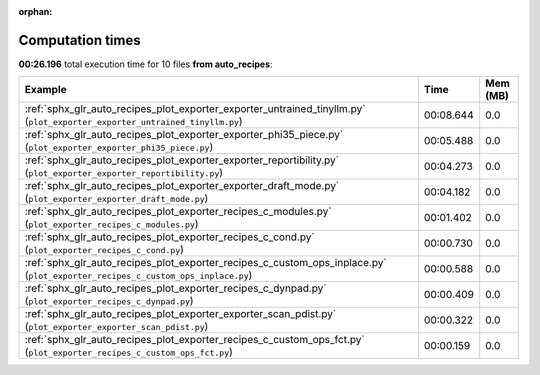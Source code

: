 
:orphan:

.. _sphx_glr_auto_recipes_sg_execution_times:


Computation times
=================
**00:26.196** total execution time for 10 files **from auto_recipes**:

.. container::

  .. raw:: html

    <style scoped>
    <link href="https://cdnjs.cloudflare.com/ajax/libs/twitter-bootstrap/5.3.0/css/bootstrap.min.css" rel="stylesheet" />
    <link href="https://cdn.datatables.net/1.13.6/css/dataTables.bootstrap5.min.css" rel="stylesheet" />
    </style>
    <script src="https://code.jquery.com/jquery-3.7.0.js"></script>
    <script src="https://cdn.datatables.net/1.13.6/js/jquery.dataTables.min.js"></script>
    <script src="https://cdn.datatables.net/1.13.6/js/dataTables.bootstrap5.min.js"></script>
    <script type="text/javascript" class="init">
    $(document).ready( function () {
        $('table.sg-datatable').DataTable({order: [[1, 'desc']]});
    } );
    </script>

  .. list-table::
   :header-rows: 1
   :class: table table-striped sg-datatable

   * - Example
     - Time
     - Mem (MB)
   * - :ref:`sphx_glr_auto_recipes_plot_exporter_exporter_untrained_tinyllm.py` (``plot_exporter_exporter_untrained_tinyllm.py``)
     - 00:08.644
     - 0.0
   * - :ref:`sphx_glr_auto_recipes_plot_exporter_exporter_phi35_piece.py` (``plot_exporter_exporter_phi35_piece.py``)
     - 00:05.488
     - 0.0
   * - :ref:`sphx_glr_auto_recipes_plot_exporter_exporter_reportibility.py` (``plot_exporter_exporter_reportibility.py``)
     - 00:04.273
     - 0.0
   * - :ref:`sphx_glr_auto_recipes_plot_exporter_exporter_draft_mode.py` (``plot_exporter_exporter_draft_mode.py``)
     - 00:04.182
     - 0.0
   * - :ref:`sphx_glr_auto_recipes_plot_exporter_recipes_c_modules.py` (``plot_exporter_recipes_c_modules.py``)
     - 00:01.402
     - 0.0
   * - :ref:`sphx_glr_auto_recipes_plot_exporter_recipes_c_cond.py` (``plot_exporter_recipes_c_cond.py``)
     - 00:00.730
     - 0.0
   * - :ref:`sphx_glr_auto_recipes_plot_exporter_recipes_c_custom_ops_inplace.py` (``plot_exporter_recipes_c_custom_ops_inplace.py``)
     - 00:00.588
     - 0.0
   * - :ref:`sphx_glr_auto_recipes_plot_exporter_recipes_c_dynpad.py` (``plot_exporter_recipes_c_dynpad.py``)
     - 00:00.409
     - 0.0
   * - :ref:`sphx_glr_auto_recipes_plot_exporter_exporter_scan_pdist.py` (``plot_exporter_exporter_scan_pdist.py``)
     - 00:00.322
     - 0.0
   * - :ref:`sphx_glr_auto_recipes_plot_exporter_recipes_c_custom_ops_fct.py` (``plot_exporter_recipes_c_custom_ops_fct.py``)
     - 00:00.159
     - 0.0
